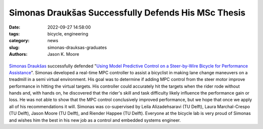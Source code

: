 ====================================================
Simonas Draukšas Successfully Defends His MSc Thesis
====================================================

:date: 2022-09-27 14:58:00
:tags: bicycle, engineering
:category: news
:slug: simonas-drauksas-graduates
:authors: Jason K. Moore

.. list-table::
   :class: borderless
   :width: 60%
   :align: center

   *  - |cover|
      - |headshot|

.. |headshot| image:: https://objects-us-east-1.dream.io/mechmotum/headshot-drauksas-simonas.jpg
   :height: 400px

.. |cover| image:: https://objects-us-east-1.dream.io/mechmotum/thesis-cover-drauksas.png
   :height: 400px

`Simonas Draukšas`_ successfully defended "`Using Model Predictive Control on a
Steer-by-Wire Bicycle for Performance Assistance
<http://resolver.tudelft.nl/uuid:ece71f4a-c26b-470a-b09e-3b16686eee40>`_".
Simonas developed a real-time MPC controller to assist a bicyclist in making
lane change maneuvers on a treadmill in a semi virtual environment. His goal
was to determine if adding MPC control from the steer motor improve performance
in hitting the virtual targets. His controller could accurately hit the targets
when the rider rode without hands and, with hands on, he discovered that the
rider's skill and task difficulty likely influence the performance gain or
loss. He was not able to show that the MPC control conclusively improved
performance, but we hope that once we apply all of his recommendations it will.
Simonas was co-supervised by Leila Alizadehsaravi (TU Delft), Laura
Marchal-Crespo (TU Delft), Jason Moore (TU Delft), and Riender Happee (TU
Delft). Everyone at the bicycle lab is very proud of Simonas and wishes him the
best in his new job as a control and embedded systems engineer.

.. _Simonas Draukšas: https://www.linkedin.com/in/simonas-drauksas/
